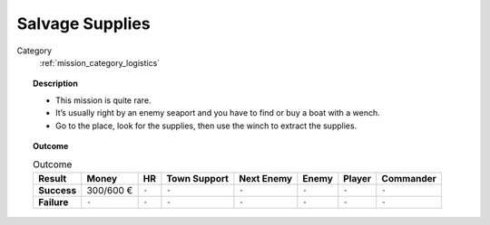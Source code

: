 .. _mission_salvage_supplies:


Salvage Supplies
====================

Category
    :ref:`mission_category_logistics`

.. topic:: Description

  -  This mission is quite rare.
  -  It’s usually right by an enemy seaport and you have to find or buy a boat with a wench.
  -  Go to the place, look for the supplies, then use the winch to extract the supplies.


.. topic:: Outcome

   .. list-table:: Outcome
      :header-rows: 1

      * - Result
        - Money
        - HR
        - Town Support
        - Next Enemy
        - Enemy
        - Player
        - Commander

      * - **Success**
        - 300/600 €
        - ``-``
        - ``-``
        - ``-``
        - ``-``
        - ``-``
        - ``-``

      * - **Failure**
        - ``-``
        - ``-``
        - ``-``
        - ``-``
        - ``-``
        - ``-``
        - ``-``
